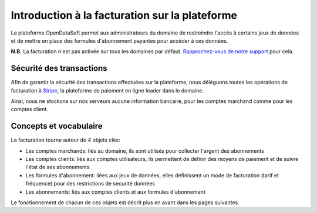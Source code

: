 Introduction à la facturation sur la plateforme
===============================================

La plateforme OpenDataSoft permet aux administrateurs du domaine de restreindre l'accès à certains jeux de données et de
mettre en place des formules d'abonnement payantes pour accéder à ces données.


**N.B.** La facturation n'est pas activée sur tous les domaines par défaut.
`Rapprochez-vous de notre support <support@opendatasoft.com>`_ pour cela.

Sécurité des transactions
-------------------------

Afin de garantir la sécurité des transactions effectuées sur la plateforme, nous déléguons toutes les opérations de
facturation à `Stripe <http://stripe.com>`_, la plateforme de paiement en ligne leader dans le domaine.

Ainsi, nous ne stockons sur nos serveurs aucune information bancaire, pour les comptes marchand comme pour les comptes
client.

Concepts et vocabulaire
-----------------------

La facturation tourne autour de 4 objets clés:

* Les comptes marchands: liés au domaine, ils sont utilisés pour collecter l'argent des abonnements
* Les comptes clients: liés aux comptes utilisateurs, ils permettent de définir des moyens de paiement et de suivre
  l'état de ses abonnements
* Les formules d'abonnement: liées aux jeux de données, elles définissent un mode de facturation (tarif et fréquence)
  pour des restrictions de securité données
* Les abonnements: liés aux comptes clients et aux formules d'abonnement

Le fonctionnement de chacun de ces objets est décrit plus en avant dans les pages suivantes.
